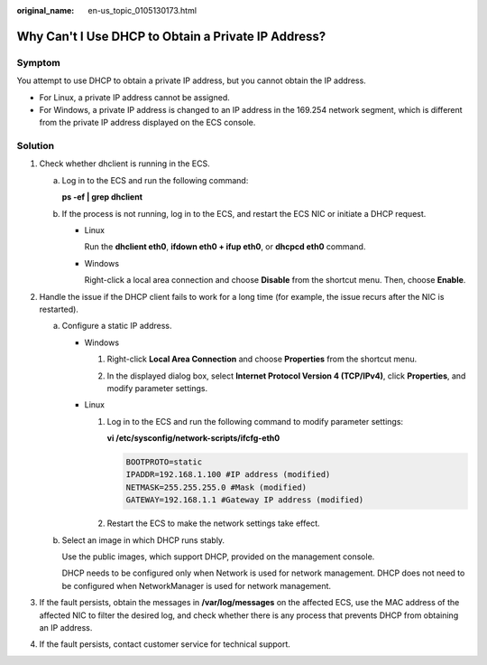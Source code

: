 :original_name: en-us_topic_0105130173.html

.. _en-us_topic_0105130173:

Why Can't I Use DHCP to Obtain a Private IP Address?
====================================================

Symptom
-------

You attempt to use DHCP to obtain a private IP address, but you cannot obtain the IP address.

-  For Linux, a private IP address cannot be assigned.
-  For Windows, a private IP address is changed to an IP address in the 169.254 network segment, which is different from the private IP address displayed on the ECS console.

Solution
--------

#. Check whether dhclient is running in the ECS.

   a. Log in to the ECS and run the following command:

      **ps -ef \| grep dhclient**

   b. If the process is not running, log in to the ECS, and restart the ECS NIC or initiate a DHCP request.

      -  Linux

         Run the **dhclient eth0**, **ifdown eth0 + ifup eth0**, or **dhcpcd eth0** command.

      -  Windows

         Right-click a local area connection and choose **Disable** from the shortcut menu. Then, choose **Enable**.

         |image1|

#. Handle the issue if the DHCP client fails to work for a long time (for example, the issue recurs after the NIC is restarted).

   a. Configure a static IP address.

      -  Windows

         #. Right-click **Local Area Connection** and choose **Properties** from the shortcut menu.

         #. In the displayed dialog box, select **Internet Protocol Version 4 (TCP/IPv4)**, click **Properties**, and modify parameter settings.

            |image2|

      -  Linux

         #. Log in to the ECS and run the following command to modify parameter settings:

            **vi /etc/sysconfig/network-scripts/ifcfg-eth0**

            .. code-block::

               BOOTPROTO=static
               IPADDR=192.168.1.100 #IP address (modified)
               NETMASK=255.255.255.0 #Mask (modified)
               GATEWAY=192.168.1.1 #Gateway IP address (modified)

         #. Restart the ECS to make the network settings take effect.

   b. Select an image in which DHCP runs stably.

      Use the public images, which support DHCP, provided on the management console.

      DHCP needs to be configured only when Network is used for network management. DHCP does not need to be configured when NetworkManager is used for network management.

#. If the fault persists, obtain the messages in **/var/log/messages** on the affected ECS, use the MAC address of the affected NIC to filter the desired log, and check whether there is any process that prevents DHCP from obtaining an IP address.
#. If the fault persists, contact customer service for technical support.

.. |image1| image:: /_static/images/en-us_image_0121682580.png
.. |image2| image:: /_static/images/en-us_image_0121682602.png
